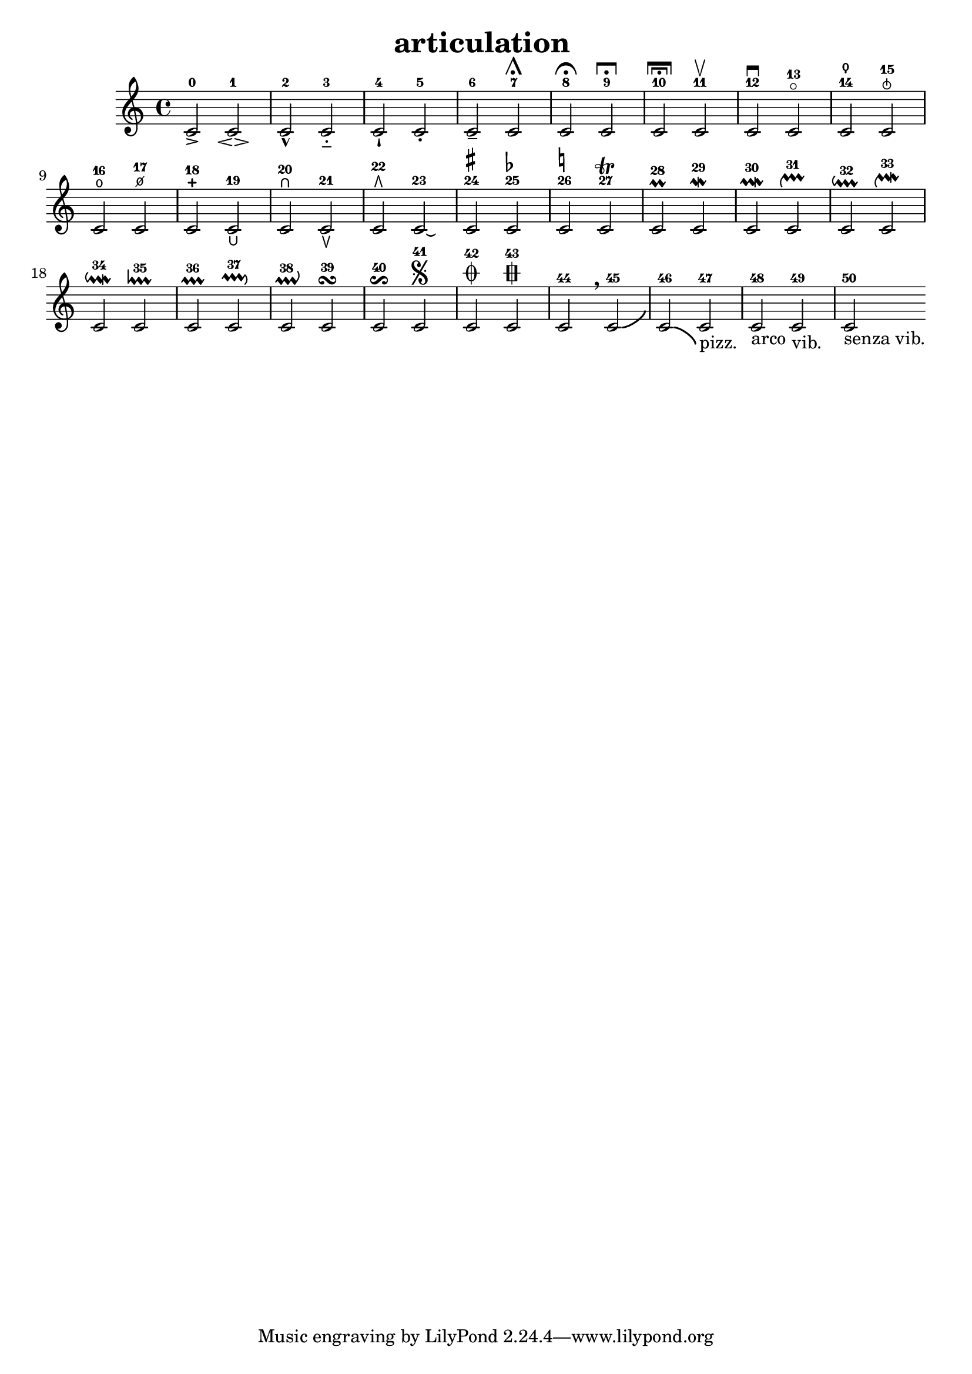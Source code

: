 % [notes] external for Pure Data
% development-version July 14, 2014 
% by Jaime E. Oliver La Rosa
% la.rosa@nyu.edu
% @ the Waverly Labs in NYU MUSIC FAS
% Open this file with Lilypond
% more information is available at lilypond.org
% Released under the GNU General Public License.

% HEADERS

glissandoSkipOn = {
	\override NoteColumn.glissando-skip = ##t
	\hide NoteHead
	\hide Accidental
	\hide Tie
	\override NoteHead.no-ledgers = ##t
}

glissandoSkipOff = {
	\revert NoteColumn.glissando-skip
	\undo \hide NoteHead
	\undo \hide Tie
	\undo \hide Accidental
	\revert NoteHead.no-ledgers
}

\header {
	title = "articulation "
}

inst_part = \relative c' 
{

\time 4/4

\clef treble 
% ________________________________________bar 1 :
 c2-0\accent 
		c2-1\espressivo  |
% ________________________________________bar 2 :
c2-2\marcato 
		c2-3\portato  |
% ________________________________________bar 3 :
c2-4\staccatissimo 
		c2-5\staccato  |
% ________________________________________bar 4 :
c2-6\tenuto 
		c2-7\shortfermata  |
% ________________________________________bar 5 :
c2-8\fermata 
		c2-9\longfermata  |
% ________________________________________bar 6 :
c2-10\verylongfermata 
		c2-11\upbow   |
% ________________________________________bar 7 :
c2-12\downbow  
		c2-13\flageolet  |
% ________________________________________bar 8 :
c2-14\thumb 
		c2-15\snappizzicato  |
% ________________________________________bar 9 :
c2-16\open 
		c2-17\halfopen  |
% ________________________________________bar 10 :
c2-18\stopped 
		c2-19\lheel  |
% ________________________________________bar 11 :
c2-20\rheel 
		c2-21\ltoe  |
% ________________________________________bar 12 :
c2-22\rtoe 
		c2-23\laissezVibrer   |
% ________________________________________bar 13 :
c2-24^\markup { \sharp } 
		c2-25^\markup { \flat }  |
% ________________________________________bar 14 :
c2-26^\markup { \natural } 
		c2-27\trill  |
% ________________________________________bar 15 :
c2-28\prall 
		c2-29\mordent  |
% ________________________________________bar 16 :
c2-30\prallmordent 
		c2-31\upprall  |
% ________________________________________bar 17 :
c2-32\downprall 
		c2-33\upmordent  |
% ________________________________________bar 18 :
c2-34\downmordent 
		c2-35\lineprall  |
% ________________________________________bar 19 :
c2-36\prallprall 
		c2-37\pralldown  |
% ________________________________________bar 20 :
c2-38\prallup 
		c2-39\turn  |
% ________________________________________bar 21 :
c2-40\reverseturn 
		c2-41\segno  |
% ________________________________________bar 22 :
c2-42\coda 
		c2-43\varcoda  |
% ________________________________________bar 23 :
c2-44\breathe 
		c2-45\bendAfter #+4   |
% ________________________________________bar 24 :
c2-46\bendAfter #-4  
		c2-47-\markup{pizz.}  |
% ________________________________________bar 25 :
c2-48-\markup{arco} 
		c2-49-\markup{vib.}  |
% ________________________________________bar 26 :
c2-50-\markup{senza vib.} 
}

\score {
	\new Staff {
		\new Voice {
			\inst_part
		}
	}
	\layout {
		\mergeDifferentlyHeadedOn
		\mergeDifferentlyDottedOn
		\set harmonicDots = ##t
		\override Glissando.thickness = #4
		\set Staff.pedalSustainStyle = #'mixed
		\override TextSpanner.bound-padding = #1.0
		\override TextSpanner.bound-details.right.padding = #1.3
		\override TextSpanner.bound-details.right.stencil-align-dir-y = #CENTER
		\override TextSpanner.bound-details.left.stencil-align-dir-y = #CENTER
		\override TextSpanner.bound-details.right-broken.text = ##f
		\override TextSpanner.bound-details.left-broken.text = ##f
		\override Glissando.minimum-length = #4
		\override Glissando.springs-and-rods = #ly:spanner::set-spacing-rods
		\override Glissando.breakable = ##t
		\override Glissando.after-line-breaking = ##t
		\set baseMoment = #(ly:make-moment 1/8)
		\set beatStructure = #'(2 2 2 2)
		#(set-default-paper-size "a4")
	}
	\midi { }
}

\version "2.18.2"
% notes Pd External version testing 
